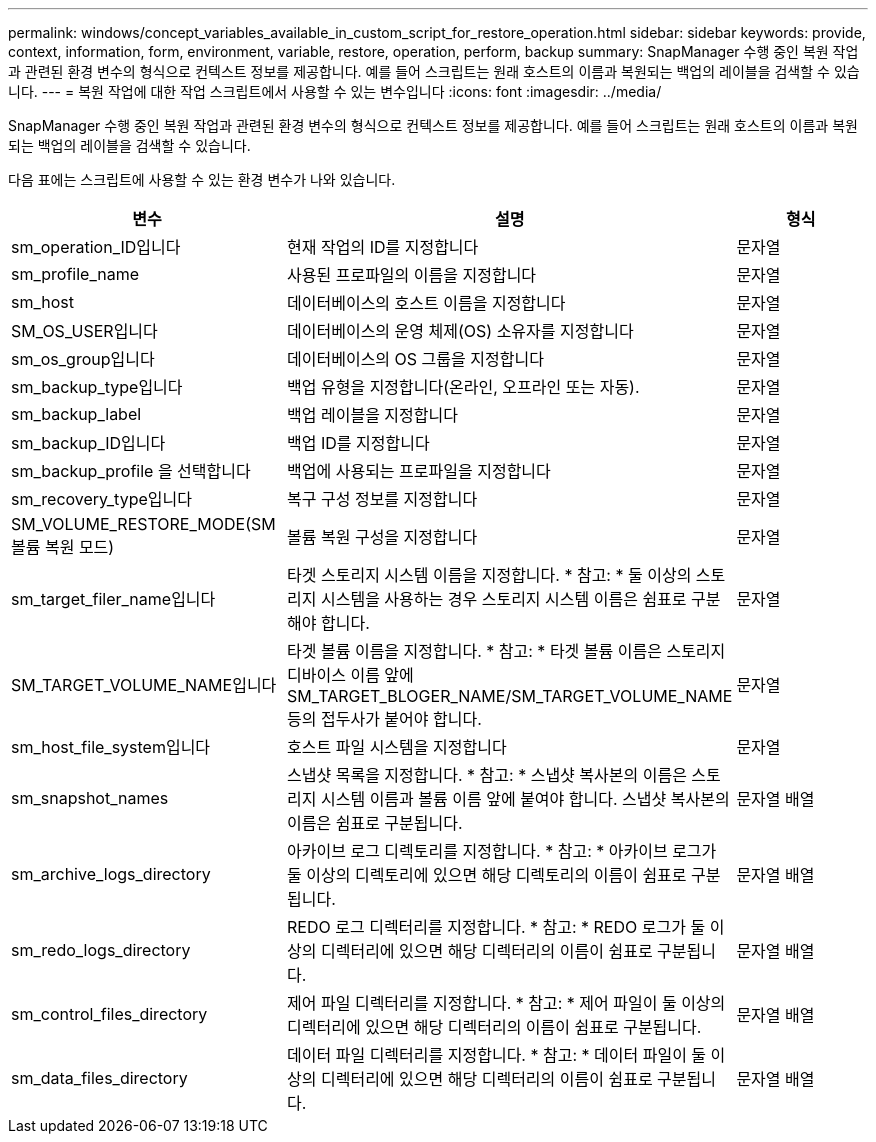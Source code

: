 ---
permalink: windows/concept_variables_available_in_custom_script_for_restore_operation.html 
sidebar: sidebar 
keywords: provide, context, information, form, environment, variable, restore, operation, perform, backup 
summary: SnapManager 수행 중인 복원 작업과 관련된 환경 변수의 형식으로 컨텍스트 정보를 제공합니다. 예를 들어 스크립트는 원래 호스트의 이름과 복원되는 백업의 레이블을 검색할 수 있습니다. 
---
= 복원 작업에 대한 작업 스크립트에서 사용할 수 있는 변수입니다
:icons: font
:imagesdir: ../media/


[role="lead"]
SnapManager 수행 중인 복원 작업과 관련된 환경 변수의 형식으로 컨텍스트 정보를 제공합니다. 예를 들어 스크립트는 원래 호스트의 이름과 복원되는 백업의 레이블을 검색할 수 있습니다.

다음 표에는 스크립트에 사용할 수 있는 환경 변수가 나와 있습니다.

|===
| 변수 | 설명 | 형식 


 a| 
sm_operation_ID입니다
 a| 
현재 작업의 ID를 지정합니다
 a| 
문자열



 a| 
sm_profile_name
 a| 
사용된 프로파일의 이름을 지정합니다
 a| 
문자열



 a| 
sm_host
 a| 
데이터베이스의 호스트 이름을 지정합니다
 a| 
문자열



 a| 
SM_OS_USER입니다
 a| 
데이터베이스의 운영 체제(OS) 소유자를 지정합니다
 a| 
문자열



 a| 
sm_os_group입니다
 a| 
데이터베이스의 OS 그룹을 지정합니다
 a| 
문자열



 a| 
sm_backup_type입니다
 a| 
백업 유형을 지정합니다(온라인, 오프라인 또는 자동).
 a| 
문자열



 a| 
sm_backup_label
 a| 
백업 레이블을 지정합니다
 a| 
문자열



 a| 
sm_backup_ID입니다
 a| 
백업 ID를 지정합니다
 a| 
문자열



 a| 
sm_backup_profile 을 선택합니다
 a| 
백업에 사용되는 프로파일을 지정합니다
 a| 
문자열



 a| 
sm_recovery_type입니다
 a| 
복구 구성 정보를 지정합니다
 a| 
문자열



 a| 
SM_VOLUME_RESTORE_MODE(SM 볼륨 복원 모드)
 a| 
볼륨 복원 구성을 지정합니다
 a| 
문자열



 a| 
sm_target_filer_name입니다
 a| 
타겟 스토리지 시스템 이름을 지정합니다. * 참고: * 둘 이상의 스토리지 시스템을 사용하는 경우 스토리지 시스템 이름은 쉼표로 구분해야 합니다.
 a| 
문자열



 a| 
SM_TARGET_VOLUME_NAME입니다
 a| 
타겟 볼륨 이름을 지정합니다. * 참고: * 타겟 볼륨 이름은 스토리지 디바이스 이름 앞에 SM_TARGET_BLOGER_NAME/SM_TARGET_VOLUME_NAME 등의 접두사가 붙어야 합니다.
 a| 
문자열



 a| 
sm_host_file_system입니다
 a| 
호스트 파일 시스템을 지정합니다
 a| 
문자열



 a| 
sm_snapshot_names
 a| 
스냅샷 목록을 지정합니다. * 참고: * 스냅샷 복사본의 이름은 스토리지 시스템 이름과 볼륨 이름 앞에 붙여야 합니다. 스냅샷 복사본의 이름은 쉼표로 구분됩니다.
 a| 
문자열 배열



 a| 
sm_archive_logs_directory
 a| 
아카이브 로그 디렉토리를 지정합니다. * 참고: * 아카이브 로그가 둘 이상의 디렉토리에 있으면 해당 디렉토리의 이름이 쉼표로 구분됩니다.
 a| 
문자열 배열



 a| 
sm_redo_logs_directory
 a| 
REDO 로그 디렉터리를 지정합니다. * 참고: * REDO 로그가 둘 이상의 디렉터리에 있으면 해당 디렉터리의 이름이 쉼표로 구분됩니다.
 a| 
문자열 배열



 a| 
sm_control_files_directory
 a| 
제어 파일 디렉터리를 지정합니다. * 참고: * 제어 파일이 둘 이상의 디렉터리에 있으면 해당 디렉터리의 이름이 쉼표로 구분됩니다.
 a| 
문자열 배열



 a| 
sm_data_files_directory
 a| 
데이터 파일 디렉터리를 지정합니다. * 참고: * 데이터 파일이 둘 이상의 디렉터리에 있으면 해당 디렉터리의 이름이 쉼표로 구분됩니다.
 a| 
문자열 배열

|===